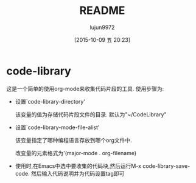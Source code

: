 #+TITLE: README
#+AUTHOR: lujun9972
#+CATEGORY: code-library
#+DATE: [2015-10-09 五 20:23]
#+OPTIONS: ^:{}
* code-library
这是一个简单的使用org-mode来收集代码片段的工具. 使用步骤为:

+ 设置`code-library-directory'

  该变量的值为存储代码片段文件的目录. 默认为"~/CodeLibrary"

+ 设置`code-library-mode-file-alist'

  该变量指定了哪种编程语言存放到哪个org文件中. 

  改变量的元素格式为'(major-mode . org-filename)

+ 使用时,在Emacs中选中要收集的代码块,然后运行M-x code-library-save-code. 然后输入代码说明并为代码设置tag即可
